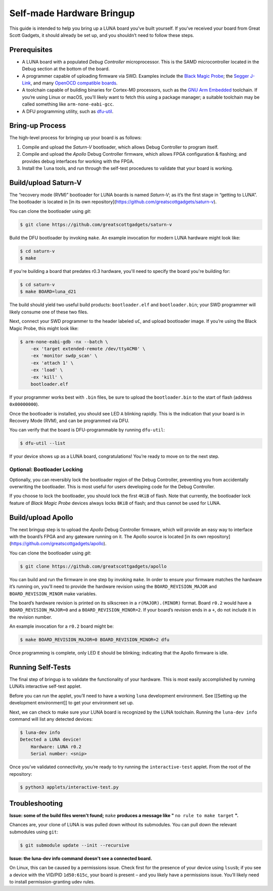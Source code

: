 ==========================
Self-made Hardware Bringup
==========================

This guide is intended to help you bring up a LUNA board you’ve built
yourself. If you’ve received your board from Great Scott Gadgets, it
should already be set up, and you shouldn’t need to follow these steps.

Prerequisites
-------------

-  A LUNA board with a populated *Debug Controller* microprocessor. This
   is the SAMD microcontroller located in the Debug section at the
   bottom of the board.
-  A programmer capable of uploading firmware via SWD. Examples include
   the `Black Magic
   Probe <https://github.com/blacksphere/blackmagic>`__; the `Segger
   J-Link <https://www.segger.com/products/debug-probes/j-link/>`__, and
   many `OpenOCD compatible
   boards <http://openocd.org/doc/html/Debug-Adapter-Hardware.html>`__.
-  A toolchain capable of building binaries for Cortex-M0 processors,
   such as the `GNU Arm
   Embedded <https://developer.arm.com/tools-and-software/open-source-software/developer-tools/gnu-toolchain/gnu-rm>`__
   toolchain. If you’re using Linux or macOS, you’ll likely want to
   fetch this using a package manager; a suitable toolchain may be
   called something like ``arm-none-eabi-gcc``.
-  A DFU programming utility, such as
   `dfu-util <http://dfu-util.sourceforge.net/>`__.

Bring-up Process
----------------

The high-level process for bringing up your board is as follows:

1. Compile and upload the *Saturn-V* bootloader, which allows Debug
   Controller to program itself.
2. Compile and upload the *Apollo* Debug Controller firmware, which
   allows FPGA configuration & flashing; and provides debug interfaces
   for working with the FPGA.
3. Install the ``luna`` tools, and run through the self-test procedures
   to validate that your board is working.

Build/upload Saturn-V
---------------------

The “recovery mode (RVM)” bootloader for LUNA boards is named
*Saturn-V*; as it’s the first stage in “getting to LUNA”. The bootloader
is located in [in its own repository](https://github.com/greatscottgadgets/saturn-v).

You can clone the bootloader using `git`:

.. code:: sh

   $ git clone https://github.com/greatscottgadgets/saturn-v


Build the DFU bootloader by invoking ``make``. An example invocation
for modern LUNA hardware might look like:

.. code:: sh

   $ cd saturn-v
   $ make

If you're building a board that predates r0.3 hardware, you'll need to specify
the board you're building for:


.. code:: sh

   $ cd saturn-v
   $ make BOARD=luna_d21


The build should yield two useful build products: ``bootloader.elf`` and
``bootloader.bin``; your SWD programmer will likely consume one of these
two files.

Next, connect your SWD programmer to the header labeled ``uC``, and
upload bootloader image. If you’re using the Black Magic Probe, this
might look like:

.. code:: sh

   $ arm-none-eabi-gdb -nx --batch \
       -ex 'target extended-remote /dev/ttyACM0' \
       -ex 'monitor swdp_scan' \
       -ex 'attach 1' \
       -ex 'load' \
       -ex 'kill' \
       bootloader.elf

If your programmer works best with ``.bin`` files, be sure to upload the
``bootloader.bin`` to the start of flash (address ``0x00000000``).

Once the bootloader is installed, you should see LED ``A`` blinking
rapidly. This is the indication that your board is in Recovery Mode
(RVM), and can be programmed via DFU.

You can verify that the board is DFU-programmable by running
``dfu-util``:

.. code:: sh

   $ dfu-util --list

If your device shows up as a LUNA board, congratulations! You’re ready
to move on to the next step.

Optional: Bootloader Locking
~~~~~~~~~~~~~~~~~~~~~~~~~~~~

Optionally, you can reversibly lock the bootloader region of the Debug
Controller, preventing you from accidentally overwriting the bootloader.
This is most useful for users developing code for the Debug Controller.

If you choose to lock the bootloader, you should lock the first ``4KiB``
of flash. Note that currently, the bootloader lock feature of *Black
Magic Probe* devices always locks ``8KiB`` of flash; and thus cannot be
used for LUNA.

Build/upload Apollo
-------------------

The next bringup step is to upload the *Apollo* Debug Controller
firmware, which will provide an easy way to interface with the board’s
FPGA and any gateware running on it. The Apollo source is located
[in its own repository](https://github.com/greatscottgadgets/apollo).

You can clone the bootloader using `git`:

.. code:: sh

   $ git clone https://github.com/greatscottgadgets/apollo



You can build and run the firmware in one step by invoking ``make``. In
order to ensure your firmware matches the hardware it’s running on,
you’ll need to provide the hardware revision using the
``BOARD_REVISION_MAJOR`` and ``BOARD_REVISION_MINOR`` make variables.

The board’s hardware revision is printed on its silkscreen in a
``r(MAJOR).(MINOR)`` format. Board ``r0.2`` would have a
``BOARD_REVISION_MAJOR=0`` and a ``BOARD_REVISION_MINOR=2``. If your
board’s revision ends in a ``+``, do not include it in the revision
number.

An example invocation for a ``r0.2`` board might be:

.. code:: sh

   $ make BOARD_REVISION_MAJOR=0 BOARD_REVISION_MINOR=2 dfu

Once programming is complete, only LED ``E`` should be blinking;
indicating that the Apollo firmware is idle.

Running Self-Tests
------------------

The final step of bringup is to validate the functionality of your
hardware. This is most easily accomplished by running LUNA’s interactive
self-test applet.

Before you can run the applet, you’ll need to have a working ``luna``
development environment. See [[Setting up the development environment]]
to get your environment set up.

Next, we can check to make sure your LUNA board is recognized by the
LUNA toolchain. Running the ``luna-dev info`` command will list any
detected devices:

.. code:: sh

   $ luna-dev info
   Detected a LUNA device!
       Hardware: LUNA r0.2
       Serial number: <snip>

Once you’ve validated connectivity, you’re ready to try running the
``interactive-test`` applet. From the root of the repository:

.. code:: sh

   $ python3 applets/interactive-test.py


Troubleshooting
---------------

**Issue: some of the build files weren't found;** ``make`` **produces a message like "** ``no rule to make target`` **".**

Chances are, your clone of LUNA is was pulled down without its
submodules. You can pull down the relevant submodules using ``git``:

.. code:: sh

   $ git submodule update --init --recursive

**Issue: the luna-dev info command doesn't see a connected board.**

On Linux, this can be caused by a permissions issue. Check first for the
presence of your device using ``lsusb``; if you see a device with the
VID/PID ``1d50:615c``, your board is present – and you likely have a
permissions issue. You’ll likely need to install permission-granting
udev rules.
